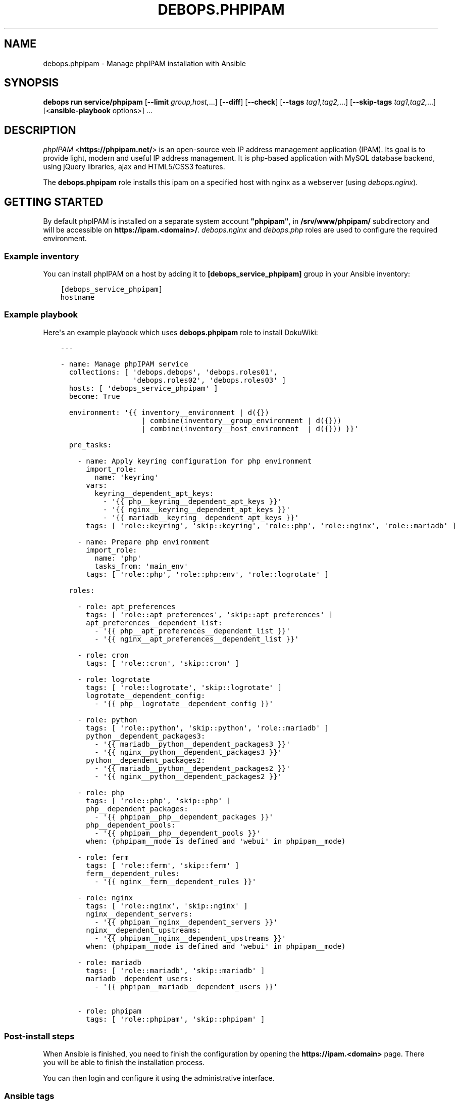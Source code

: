 .\" Man page generated from reStructuredText.
.
.
.nr rst2man-indent-level 0
.
.de1 rstReportMargin
\\$1 \\n[an-margin]
level \\n[rst2man-indent-level]
level margin: \\n[rst2man-indent\\n[rst2man-indent-level]]
-
\\n[rst2man-indent0]
\\n[rst2man-indent1]
\\n[rst2man-indent2]
..
.de1 INDENT
.\" .rstReportMargin pre:
. RS \\$1
. nr rst2man-indent\\n[rst2man-indent-level] \\n[an-margin]
. nr rst2man-indent-level +1
.\" .rstReportMargin post:
..
.de UNINDENT
. RE
.\" indent \\n[an-margin]
.\" old: \\n[rst2man-indent\\n[rst2man-indent-level]]
.nr rst2man-indent-level -1
.\" new: \\n[rst2man-indent\\n[rst2man-indent-level]]
.in \\n[rst2man-indent\\n[rst2man-indent-level]]u
..
.TH "DEBOPS.PHPIPAM" "5" "Oct 09, 2025" "v3.0.12" "DebOps"
.SH NAME
debops.phpipam \- Manage phpIPAM installation with Ansible
.SH SYNOPSIS
.sp
\fBdebops run service/phpipam\fP [\fB\-\-limit\fP \fIgroup,host,\fP\&...] [\fB\-\-diff\fP] [\fB\-\-check\fP] [\fB\-\-tags\fP \fItag1,tag2,\fP\&...] [\fB\-\-skip\-tags\fP \fItag1,tag2,\fP\&...] [<\fBansible\-playbook\fP options>] ...
.SH DESCRIPTION
.sp
\fI\%phpIPAM\fP <\fBhttps://phpipam.net/\fP>  is an open\-source web IP address management application (IPAM).
Its goal is to provide light, modern and useful IP address management.
It is php\-based application with MySQL database backend, using jQuery
libraries, ajax and HTML5/CSS3 features.
.sp
The \fBdebops.phpipam\fP role installs this ipam on a specified host with
nginx as a webserver (using \fI\%debops.nginx\fP).
.SH GETTING STARTED
.sp
By default phpIPAM is installed on a separate system account \fB\(dqphpipam\(dq\fP,
in \fB/srv/www/phpipam/\fP subdirectory and will be accessible on
\fBhttps://ipam.<domain>/\fP\&. \fI\%debops.nginx\fP and \fI\%debops.php\fP roles are used
to configure the required environment.
.SS Example inventory
.sp
You can install phpIPAM on a host by adding it to
\fB[debops_service_phpipam]\fP group in your Ansible inventory:
.INDENT 0.0
.INDENT 3.5
.sp
.nf
.ft C
[debops_service_phpipam]
hostname
.ft P
.fi
.UNINDENT
.UNINDENT
.SS Example playbook
.sp
Here\(aqs an example playbook which uses \fBdebops.phpipam\fP role to install
DokuWiki:
.INDENT 0.0
.INDENT 3.5
.sp
.nf
.ft C
\-\-\-

\- name: Manage phpIPAM service
  collections: [ \(aqdebops.debops\(aq, \(aqdebops.roles01\(aq,
                 \(aqdebops.roles02\(aq, \(aqdebops.roles03\(aq ]
  hosts: [ \(aqdebops_service_phpipam\(aq ]
  become: True

  environment: \(aq{{ inventory__environment | d({})
                   | combine(inventory__group_environment | d({}))
                   | combine(inventory__host_environment  | d({})) }}\(aq

  pre_tasks:

    \- name: Apply keyring configuration for php environment
      import_role:
        name: \(aqkeyring\(aq
      vars:
        keyring__dependent_apt_keys:
          \- \(aq{{ php__keyring__dependent_apt_keys }}\(aq
          \- \(aq{{ nginx__keyring__dependent_apt_keys }}\(aq
          \- \(aq{{ mariadb__keyring__dependent_apt_keys }}\(aq
      tags: [ \(aqrole::keyring\(aq, \(aqskip::keyring\(aq, \(aqrole::php\(aq, \(aqrole::nginx\(aq, \(aqrole::mariadb\(aq ]

    \- name: Prepare php environment
      import_role:
        name: \(aqphp\(aq
        tasks_from: \(aqmain_env\(aq
      tags: [ \(aqrole::php\(aq, \(aqrole::php:env\(aq, \(aqrole::logrotate\(aq ]

  roles:

    \- role: apt_preferences
      tags: [ \(aqrole::apt_preferences\(aq, \(aqskip::apt_preferences\(aq ]
      apt_preferences__dependent_list:
        \- \(aq{{ php__apt_preferences__dependent_list }}\(aq
        \- \(aq{{ nginx__apt_preferences__dependent_list }}\(aq

    \- role: cron
      tags: [ \(aqrole::cron\(aq, \(aqskip::cron\(aq ]

    \- role: logrotate
      tags: [ \(aqrole::logrotate\(aq, \(aqskip::logrotate\(aq ]
      logrotate__dependent_config:
        \- \(aq{{ php__logrotate__dependent_config }}\(aq

    \- role: python
      tags: [ \(aqrole::python\(aq, \(aqskip::python\(aq, \(aqrole::mariadb\(aq ]
      python__dependent_packages3:
        \- \(aq{{ mariadb__python__dependent_packages3 }}\(aq
        \- \(aq{{ nginx__python__dependent_packages3 }}\(aq
      python__dependent_packages2:
        \- \(aq{{ mariadb__python__dependent_packages2 }}\(aq
        \- \(aq{{ nginx__python__dependent_packages2 }}\(aq

    \- role: php
      tags: [ \(aqrole::php\(aq, \(aqskip::php\(aq ]
      php__dependent_packages:
        \- \(aq{{ phpipam__php__dependent_packages }}\(aq
      php__dependent_pools:
        \- \(aq{{ phpipam__php__dependent_pools }}\(aq
      when: (phpipam__mode is defined and \(aqwebui\(aq in phpipam__mode)

    \- role: ferm
      tags: [ \(aqrole::ferm\(aq, \(aqskip::ferm\(aq ]
      ferm__dependent_rules:
        \- \(aq{{ nginx__ferm__dependent_rules }}\(aq

    \- role: nginx
      tags: [ \(aqrole::nginx\(aq, \(aqskip::nginx\(aq ]
      nginx__dependent_servers:
        \- \(aq{{ phpipam__nginx__dependent_servers }}\(aq
      nginx__dependent_upstreams:
        \- \(aq{{ phpipam__nginx__dependent_upstreams }}\(aq
      when: (phpipam__mode is defined and \(aqwebui\(aq in phpipam__mode)

    \- role: mariadb
      tags: [ \(aqrole::mariadb\(aq, \(aqskip::mariadb\(aq ]
      mariadb__dependent_users:
        \- \(aq{{ phpipam__mariadb__dependent_users }}\(aq

    \- role: phpipam
      tags: [ \(aqrole::phpipam\(aq, \(aqskip::phpipam\(aq ]

.ft P
.fi
.UNINDENT
.UNINDENT
.SS Post\-install steps
.sp
When Ansible is finished, you need to finish the configuration by opening the
\fBhttps://ipam.<domain>\fP page. There you will be able to finish
the installation process.
.sp
You can then login and configure it using the administrative
interface.
.SS Ansible tags
.sp
You can use Ansible \fB\-\-tags\fP or \fB\-\-skip\-tags\fP parameters to limit what
tasks are performed during Ansible run. This can be used after host is first
configured to speed up playbook execution, when you are sure that most of the
configuration has not been changed.
.sp
Available role tags:
.INDENT 0.0
.TP
.B \fBrole::phpipam\fP
Main role tag, should be used in the playbook to execute all of the role
tasks as well as role dependencies.
.UNINDENT
.SH AUTHOR
Maciej Delmanowski, Alin Alexandru
.SH COPYRIGHT
2014-2024, Maciej Delmanowski, Nick Janetakis, Robin Schneider and others
.\" Generated by docutils manpage writer.
.
